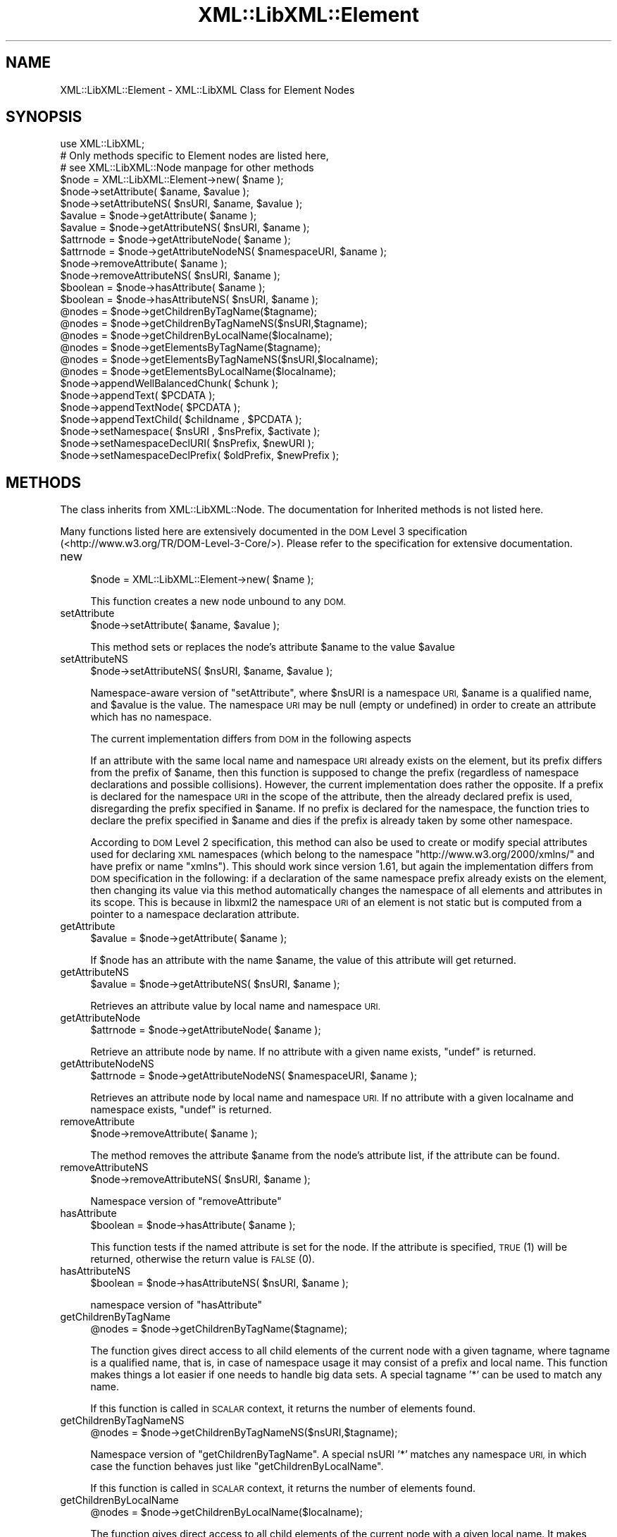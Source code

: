 .\" Automatically generated by Pod::Man 4.10 (Pod::Simple 3.35)
.\"
.\" Standard preamble:
.\" ========================================================================
.de Sp \" Vertical space (when we can't use .PP)
.if t .sp .5v
.if n .sp
..
.de Vb \" Begin verbatim text
.ft CW
.nf
.ne \\$1
..
.de Ve \" End verbatim text
.ft R
.fi
..
.\" Set up some character translations and predefined strings.  \*(-- will
.\" give an unbreakable dash, \*(PI will give pi, \*(L" will give a left
.\" double quote, and \*(R" will give a right double quote.  \*(C+ will
.\" give a nicer C++.  Capital omega is used to do unbreakable dashes and
.\" therefore won't be available.  \*(C` and \*(C' expand to `' in nroff,
.\" nothing in troff, for use with C<>.
.tr \(*W-
.ds C+ C\v'-.1v'\h'-1p'\s-2+\h'-1p'+\s0\v'.1v'\h'-1p'
.ie n \{\
.    ds -- \(*W-
.    ds PI pi
.    if (\n(.H=4u)&(1m=24u) .ds -- \(*W\h'-12u'\(*W\h'-12u'-\" diablo 10 pitch
.    if (\n(.H=4u)&(1m=20u) .ds -- \(*W\h'-12u'\(*W\h'-8u'-\"  diablo 12 pitch
.    ds L" ""
.    ds R" ""
.    ds C` ""
.    ds C' ""
'br\}
.el\{\
.    ds -- \|\(em\|
.    ds PI \(*p
.    ds L" ``
.    ds R" ''
.    ds C`
.    ds C'
'br\}
.\"
.\" Escape single quotes in literal strings from groff's Unicode transform.
.ie \n(.g .ds Aq \(aq
.el       .ds Aq '
.\"
.\" If the F register is >0, we'll generate index entries on stderr for
.\" titles (.TH), headers (.SH), subsections (.SS), items (.Ip), and index
.\" entries marked with X<> in POD.  Of course, you'll have to process the
.\" output yourself in some meaningful fashion.
.\"
.\" Avoid warning from groff about undefined register 'F'.
.de IX
..
.nr rF 0
.if \n(.g .if rF .nr rF 1
.if (\n(rF:(\n(.g==0)) \{\
.    if \nF \{\
.        de IX
.        tm Index:\\$1\t\\n%\t"\\$2"
..
.        if !\nF==2 \{\
.            nr % 0
.            nr F 2
.        \}
.    \}
.\}
.rr rF
.\" ========================================================================
.\"
.IX Title "XML::LibXML::Element 3"
.TH XML::LibXML::Element 3 "2014-02-01" "perl v5.28.2" "User Contributed Perl Documentation"
.\" For nroff, turn off justification.  Always turn off hyphenation; it makes
.\" way too many mistakes in technical documents.
.if n .ad l
.nh
.SH "NAME"
XML::LibXML::Element \- XML::LibXML Class for Element Nodes
.SH "SYNOPSIS"
.IX Header "SYNOPSIS"
.Vb 3
\&  use XML::LibXML;
\&  # Only methods specific to Element nodes are listed here,
\&  # see XML::LibXML::Node manpage for other methods
\&
\&  $node = XML::LibXML::Element\->new( $name );
\&  $node\->setAttribute( $aname, $avalue );
\&  $node\->setAttributeNS( $nsURI, $aname, $avalue );
\&  $avalue = $node\->getAttribute( $aname );
\&  $avalue = $node\->getAttributeNS( $nsURI, $aname );
\&  $attrnode = $node\->getAttributeNode( $aname );
\&  $attrnode = $node\->getAttributeNodeNS( $namespaceURI, $aname );
\&  $node\->removeAttribute( $aname );
\&  $node\->removeAttributeNS( $nsURI, $aname );
\&  $boolean = $node\->hasAttribute( $aname );
\&  $boolean = $node\->hasAttributeNS( $nsURI, $aname );
\&  @nodes = $node\->getChildrenByTagName($tagname);
\&  @nodes = $node\->getChildrenByTagNameNS($nsURI,$tagname);
\&  @nodes = $node\->getChildrenByLocalName($localname);
\&  @nodes = $node\->getElementsByTagName($tagname);
\&  @nodes = $node\->getElementsByTagNameNS($nsURI,$localname);
\&  @nodes = $node\->getElementsByLocalName($localname);
\&  $node\->appendWellBalancedChunk( $chunk );
\&  $node\->appendText( $PCDATA );
\&  $node\->appendTextNode( $PCDATA );
\&  $node\->appendTextChild( $childname , $PCDATA );
\&  $node\->setNamespace( $nsURI , $nsPrefix, $activate );
\&  $node\->setNamespaceDeclURI( $nsPrefix, $newURI );
\&  $node\->setNamespaceDeclPrefix( $oldPrefix, $newPrefix );
.Ve
.SH "METHODS"
.IX Header "METHODS"
The class inherits from XML::LibXML::Node. The documentation for Inherited methods is not listed here.
.PP
Many functions listed here are extensively documented in the \s-1DOM\s0 Level 3 specification (<http://www.w3.org/TR/DOM\-Level\-3\-Core/>). Please refer to the specification for extensive documentation.
.IP "new" 4
.IX Item "new"
.Vb 1
\&  $node = XML::LibXML::Element\->new( $name );
.Ve
.Sp
This function creates a new node unbound to any \s-1DOM.\s0
.IP "setAttribute" 4
.IX Item "setAttribute"
.Vb 1
\&  $node\->setAttribute( $aname, $avalue );
.Ve
.Sp
This method sets or replaces the node's attribute \f(CW$aname\fR to the value \f(CW$avalue\fR
.IP "setAttributeNS" 4
.IX Item "setAttributeNS"
.Vb 1
\&  $node\->setAttributeNS( $nsURI, $aname, $avalue );
.Ve
.Sp
Namespace-aware version of \f(CW\*(C`setAttribute\*(C'\fR, where \f(CW$nsURI\fR is a namespace \s-1URI,\s0 \f(CW$aname\fR is a qualified name, and \f(CW$avalue\fR is the value. The namespace \s-1URI\s0 may be null (empty or undefined) in order to
create an attribute which has no namespace.
.Sp
The current implementation differs from \s-1DOM\s0 in the following aspects
.Sp
If an attribute with the same local name and namespace \s-1URI\s0 already exists on
the element, but its prefix differs from the prefix of \f(CW$aname\fR, then this function is supposed to change the prefix (regardless of namespace
declarations and possible collisions). However, the current implementation does
rather the opposite. If a prefix is declared for the namespace \s-1URI\s0 in the scope
of the attribute, then the already declared prefix is used, disregarding the
prefix specified in \f(CW$aname\fR. If no prefix is declared for the namespace, the function tries to declare the
prefix specified in \f(CW$aname\fR and dies if the prefix is already taken by some other namespace.
.Sp
According to \s-1DOM\s0 Level 2 specification, this method can also be used to create
or modify special attributes used for declaring \s-1XML\s0 namespaces (which belong to
the namespace \*(L"http://www.w3.org/2000/xmlns/\*(R" and have prefix or name \*(L"xmlns\*(R").
This should work since version 1.61, but again the implementation differs from
\&\s-1DOM\s0 specification in the following: if a declaration of the same namespace
prefix already exists on the element, then changing its value via this method
automatically changes the namespace of all elements and attributes in its
scope. This is because in libxml2 the namespace \s-1URI\s0 of an element is not static
but is computed from a pointer to a namespace declaration attribute.
.IP "getAttribute" 4
.IX Item "getAttribute"
.Vb 1
\&  $avalue = $node\->getAttribute( $aname );
.Ve
.Sp
If \f(CW$node\fR has an attribute with the name \f(CW$aname\fR, the value of this attribute will get returned.
.IP "getAttributeNS" 4
.IX Item "getAttributeNS"
.Vb 1
\&  $avalue = $node\->getAttributeNS( $nsURI, $aname );
.Ve
.Sp
Retrieves an attribute value by local name and namespace \s-1URI.\s0
.IP "getAttributeNode" 4
.IX Item "getAttributeNode"
.Vb 1
\&  $attrnode = $node\->getAttributeNode( $aname );
.Ve
.Sp
Retrieve an attribute node by name. If no attribute with a given name exists, \f(CW\*(C`undef\*(C'\fR is returned.
.IP "getAttributeNodeNS" 4
.IX Item "getAttributeNodeNS"
.Vb 1
\&  $attrnode = $node\->getAttributeNodeNS( $namespaceURI, $aname );
.Ve
.Sp
Retrieves an attribute node by local name and namespace \s-1URI.\s0 If no attribute
with a given localname and namespace exists, \f(CW\*(C`undef\*(C'\fR is returned.
.IP "removeAttribute" 4
.IX Item "removeAttribute"
.Vb 1
\&  $node\->removeAttribute( $aname );
.Ve
.Sp
The method removes the attribute \f(CW$aname\fR from the node's attribute list, if the attribute can be found.
.IP "removeAttributeNS" 4
.IX Item "removeAttributeNS"
.Vb 1
\&  $node\->removeAttributeNS( $nsURI, $aname );
.Ve
.Sp
Namespace version of \f(CW\*(C`removeAttribute\*(C'\fR
.IP "hasAttribute" 4
.IX Item "hasAttribute"
.Vb 1
\&  $boolean = $node\->hasAttribute( $aname );
.Ve
.Sp
This function tests if the named attribute is set for the node. If the
attribute is specified, \s-1TRUE\s0 (1) will be returned, otherwise the return value
is \s-1FALSE\s0 (0).
.IP "hasAttributeNS" 4
.IX Item "hasAttributeNS"
.Vb 1
\&  $boolean = $node\->hasAttributeNS( $nsURI, $aname );
.Ve
.Sp
namespace version of \f(CW\*(C`hasAttribute\*(C'\fR
.IP "getChildrenByTagName" 4
.IX Item "getChildrenByTagName"
.Vb 1
\&  @nodes = $node\->getChildrenByTagName($tagname);
.Ve
.Sp
The function gives direct access to all child elements of the current node with
a given tagname, where tagname is a qualified name, that is, in case of
namespace usage it may consist of a prefix and local name. This function makes
things a lot easier if one needs to handle big data sets. A special tagname '*'
can be used to match any name.
.Sp
If this function is called in \s-1SCALAR\s0 context, it returns the number of elements
found.
.IP "getChildrenByTagNameNS" 4
.IX Item "getChildrenByTagNameNS"
.Vb 1
\&  @nodes = $node\->getChildrenByTagNameNS($nsURI,$tagname);
.Ve
.Sp
Namespace version of \f(CW\*(C`getChildrenByTagName\*(C'\fR. A special nsURI '*' matches any namespace \s-1URI,\s0 in which case the function
behaves just like \f(CW\*(C`getChildrenByLocalName\*(C'\fR.
.Sp
If this function is called in \s-1SCALAR\s0 context, it returns the number of elements
found.
.IP "getChildrenByLocalName" 4
.IX Item "getChildrenByLocalName"
.Vb 1
\&  @nodes = $node\->getChildrenByLocalName($localname);
.Ve
.Sp
The function gives direct access to all child elements of the current node with
a given local name. It makes things a lot easier if one needs to handle big
data sets. A special \f(CW\*(C`localname\*(C'\fR '*' can be used to match any local name.
.Sp
If this function is called in \s-1SCALAR\s0 context, it returns the number of elements
found.
.IP "getElementsByTagName" 4
.IX Item "getElementsByTagName"
.Vb 1
\&  @nodes = $node\->getElementsByTagName($tagname);
.Ve
.Sp
This function is part of the spec. It fetches all descendants of a node with a
given tagname, where \f(CW\*(C`tagname\*(C'\fR is a qualified name, that is, in case of namespace usage it may consist of a
prefix and local name. A special \f(CW\*(C`tagname\*(C'\fR '*' can be used to match any tag name.
.Sp
In \s-1SCALAR\s0 context this function returns an XML::LibXML::NodeList object.
.IP "getElementsByTagNameNS" 4
.IX Item "getElementsByTagNameNS"
.Vb 1
\&  @nodes = $node\->getElementsByTagNameNS($nsURI,$localname);
.Ve
.Sp
Namespace version of \f(CW\*(C`getElementsByTagName\*(C'\fR as found in the \s-1DOM\s0 spec. A special \f(CW\*(C`localname\*(C'\fR '*' can be used to match any local name and \f(CW\*(C`nsURI\*(C'\fR '*' can be used to match any namespace \s-1URI.\s0
.Sp
In \s-1SCALAR\s0 context this function returns an XML::LibXML::NodeList object.
.IP "getElementsByLocalName" 4
.IX Item "getElementsByLocalName"
.Vb 1
\&  @nodes = $node\->getElementsByLocalName($localname);
.Ve
.Sp
This function is not found in the \s-1DOM\s0 specification. It is a mix of
getElementsByTagName and getElementsByTagNameNS. It will fetch all tags
matching the given local-name. This allows one to select tags with the same
local name across namespace borders.
.Sp
In \s-1SCALAR\s0 context this function returns an XML::LibXML::NodeList object.
.IP "appendWellBalancedChunk" 4
.IX Item "appendWellBalancedChunk"
.Vb 1
\&  $node\->appendWellBalancedChunk( $chunk );
.Ve
.Sp
Sometimes it is necessary to append a string coded \s-1XML\s0 Tree to a node. \fIappendWellBalancedChunk\fR will do the trick for you. But this is only done if the String is \f(CW\*(C`well\-balanced\*(C'\fR.
.Sp
\&\fINote that \f(BIappendWellBalancedChunk()\fI is only left for compatibility reasons\fR. Implicitly it uses
.Sp
.Vb 2
\&  my $fragment = $parser\->parse_balanced_chunk( $chunk );
\&   $node\->appendChild( $fragment );
.Ve
.Sp
This form is more explicit and makes it easier to control the flow of a script.
.IP "appendText" 4
.IX Item "appendText"
.Vb 1
\&  $node\->appendText( $PCDATA );
.Ve
.Sp
alias for \fBappendTextNode()\fR.
.IP "appendTextNode" 4
.IX Item "appendTextNode"
.Vb 1
\&  $node\->appendTextNode( $PCDATA );
.Ve
.Sp
This wrapper function lets you add a string directly to an element node.
.IP "appendTextChild" 4
.IX Item "appendTextChild"
.Vb 1
\&  $node\->appendTextChild( $childname , $PCDATA );
.Ve
.Sp
Somewhat similar with \f(CW\*(C`appendTextNode\*(C'\fR: It lets you set an Element, that contains only a \f(CW\*(C`text node\*(C'\fR directly by specifying the name and the text content.
.IP "setNamespace" 4
.IX Item "setNamespace"
.Vb 1
\&  $node\->setNamespace( $nsURI , $nsPrefix, $activate );
.Ve
.Sp
\&\fBsetNamespace()\fR allows one to apply a namespace to an element. The function
takes three parameters: 1. the namespace \s-1URI,\s0 which is required and the two
optional values prefix, which is the namespace prefix, as it should be used in
child elements or attributes as well as the additional activate parameter. If
prefix is not given, undefined or empty, this function tries to create a
declaration of the default namespace.
.Sp
The activate parameter is most useful: If this parameter is set to \s-1FALSE\s0 (0), a
new namespace declaration is simply added to the element while the element's
namespace itself is not altered. Nevertheless, activate is set to \s-1TRUE\s0 (1) on
default. In this case the namespace is used as the node's effective namespace.
This means the namespace prefix is added to the node name and if there was a
namespace already active for the node, it will be replaced (but its declaration
is not removed from the document). A new namespace declaration is only created
if necessary (that is, if the element is already in the scope of a namespace
declaration associating the prefix with the namespace \s-1URI,\s0 then this
declaration is reused).
.Sp
The following example may clarify this:
.Sp
.Vb 2
\&  my $e1 = $doc\->createElement("bar");
\&   $e1\->setNamespace("http://foobar.org", "foo")
.Ve
.Sp
results
.Sp
.Vb 1
\&  <foo:bar xmlns:foo="http://foobar.org"/>
.Ve
.Sp
while
.Sp
.Vb 2
\&  my $e2 = $doc\->createElement("bar");
\&   $e2\->setNamespace("http://foobar.org", "foo",0)
.Ve
.Sp
results only
.Sp
.Vb 1
\&  <bar xmlns:foo="http://foobar.org"/>
.Ve
.Sp
By using \f(CW$activate\fR == 0 it is possible to create multiple namespace
declarations on a single element.
.Sp
The function fails if it is required to create a declaration associating the
prefix with the namespace \s-1URI\s0 but the element already carries a declaration
with the same prefix but different namespace \s-1URI.\s0
.IP "setNamespaceDeclURI" 4
.IX Item "setNamespaceDeclURI"
.Vb 1
\&  $node\->setNamespaceDeclURI( $nsPrefix, $newURI );
.Ve
.Sp
\&\s-1EXPERIMENTAL IN 1.61\s0 !
.Sp
This function manipulates directly with an existing namespace declaration on an
element. It takes two parameters: the prefix by which it looks up the namespace
declaration and a new namespace \s-1URI\s0 which replaces its previous value.
.Sp
It returns 1 if the namespace declaration was found and changed, 0 otherwise.
.Sp
All elements and attributes (even those previously unbound from the document)
for which the namespace declaration determines their namespace belong to the
new namespace after the change.
.Sp
If the new \s-1URI\s0 is undef or empty, the nodes have no namespace and no prefix
after the change. Namespace declarations once nulled in this way do not further
appear in the serialized output (but do remain in the document for internal
integrity of libxml2 data structures).
.Sp
This function is \s-1NOT\s0 part of any \s-1DOM API.\s0
.IP "setNamespaceDeclPrefix" 4
.IX Item "setNamespaceDeclPrefix"
.Vb 1
\&  $node\->setNamespaceDeclPrefix( $oldPrefix, $newPrefix );
.Ve
.Sp
\&\s-1EXPERIMENTAL IN 1.61\s0 !
.Sp
This function manipulates directly with an existing namespace declaration on an
element. It takes two parameters: the old prefix by which it looks up the
namespace declaration and a new prefix which is to replace the old one.
.Sp
The function dies with an error if the element is in the scope of another
declaration whose prefix equals to the new prefix, or if the change should
result in a declaration with a non-empty prefix but empty namespace \s-1URI.\s0
Otherwise, it returns 1 if the namespace declaration was found and changed and
0 if not found.
.Sp
All elements and attributes (even those previously unbound from the document)
for which the namespace declaration determines their namespace change their
prefix to the new value.
.Sp
If the new prefix is undef or empty, the namespace declaration becomes a
declaration of a default namespace. The corresponding nodes drop their
namespace prefix (but remain in the, now default, namespace). In this case the
function fails, if the containing element is in the scope of another default
namespace declaration.
.Sp
This function is \s-1NOT\s0 part of any \s-1DOM API.\s0
.SH "OVERLOADING"
.IX Header "OVERLOADING"
XML::LibXML::Element overloads hash dereferencing to provide access to the
element's attributes. For non-namespaced attributes, the attribute name is the
hash key, and the attribute value is the hash value. For namespaced attributes,
the hash key is qualified with the namespace \s-1URI,\s0 using Clark notation.
.PP
Perl's \*(L"tied hash\*(R" feature is used, which means that the hash gives you
read-write access to the element's attributes. For more information, see XML::LibXML::AttributeHash
.SH "AUTHORS"
.IX Header "AUTHORS"
Matt Sergeant,
Christian Glahn,
Petr Pajas
.SH "VERSION"
.IX Header "VERSION"
2.0110
.SH "COPYRIGHT"
.IX Header "COPYRIGHT"
2001\-2007, AxKit.com Ltd.
.PP
2002\-2006, Christian Glahn.
.PP
2006\-2009, Petr Pajas.
.SH "LICENSE"
.IX Header "LICENSE"
This program is free software; you can redistribute it and/or modify it under
the same terms as Perl itself.
